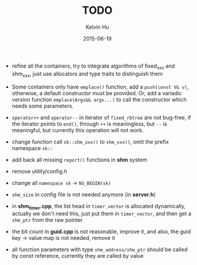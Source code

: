 #+TITLE:     TODO
#+AUTHOR:    Kelvin Hu
#+EMAIL:     ini.kelvin@gmail.com
#+DATE:      2015-06-19


- refine all the containers, try to integrate algorithms of fixed_xxx and shm_xxx,
  just use allocators and type traits to distinguish them

- Some containers only have =emplace()= function, add a =push(const V& v)=,
  otherwise, a default constructor must be provided. Or, add a variadic
  version function =emplace(Args&& args...)= to call the constructor which
  needs some parameters.

- =operator++= and =operator--= in iterator of =fixed_rbtree= are not bug-free,
  if the iterator points to =end()=, through =++= is meaningless, but =--= is
  meaningful, but currently this operation will not work.

- change function call =sk::shm_xxx()= to =shm_xxx()=, omit the prefix
  namespace =sk::=

- add back all missing =report()= functions in *shm* system

- remove utility/config.h

- change all =namespace sk= -> =NS_BEGIN(sk)=

- =shm_size= in config file is not needed anymore (in *server.h*)

- in *shm_timer.cpp*, the list head in =timer_vector= is allocated dynamically,
  actually we don't need this, just put them in =timer_vector=, and then get a
  =shm_ptr= from the raw pointer

- the bit count in *guid.cpp* is not reasonable, improve it, and also, the guid
  key -> value map is not needed, remove it

- all function parameters with type =shm_address/shm_ptr= should be called by
  const reference, currently they are called by value
